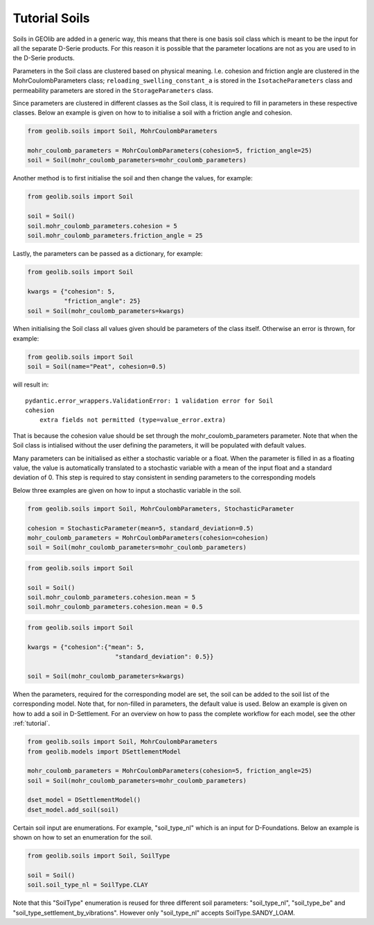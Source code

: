 .. _soil_tut:

Tutorial Soils
==============

Soils in GEOlib are added in a generic way, this means that there is one basis soil
class which is meant to be the input for all the separate D-Serie products.
For this reason it is possible that the parameter locations are not as you
are used to in the D-Serie products.

Parameters in the Soil class are clustered based on physical meaning. I.e. cohesion
and friction angle are clustered in the MohrCoulombParameters class; ``reloading_swelling_constant_a``
is stored in the ``IsotacheParameters`` class and permeability parameters are stored in the ``StorageParameters``
class.

Since parameters are clustered in different classes as the Soil class, it is required to
fill in parameters in these respective classes. Below an example is given on how to
to initialise a soil with a friction angle and cohesion.

.. code-block:: python

    from geolib.soils import Soil, MohrCoulombParameters

    mohr_coulomb_parameters = MohrCoulombParameters(cohesion=5, friction_angle=25)
    soil = Soil(mohr_coulomb_parameters=mohr_coulomb_parameters)

Another method is to first initialise the soil and then change the values, for example:

.. code-block:: python

    from geolib.soils import Soil

    soil = Soil()
    soil.mohr_coulomb_parameters.cohesion = 5
    soil.mohr_coulomb_parameters.friction_angle = 25

Lastly, the parameters can be passed as a dictionary, for example:

.. code-block:: python

    from geolib.soils import Soil

    kwargs = {"cohesion": 5,
              "friction_angle": 25}
    soil = Soil(mohr_coulomb_parameters=kwargs)

When initialising the Soil class all values given should be parameters of the class itself.
Otherwise an error is thrown, for example:

.. code-block:: python

    from geolib.soils import Soil
    soil = Soil(name="Peat", cohesion=0.5)

will result in::

    pydantic.error_wrappers.ValidationError: 1 validation error for Soil
    cohesion
        extra fields not permitted (type=value_error.extra)

That is because the cohesion value should be set through the mohr_coulomb_parameters parameter.
Note that when the Soil class is intialised without the user defining the parameters, it will be populated with default values.

Many parameters can be initialised as either a stochastic variable or a float. When the parameter
is filled in as a floating value, the value is automatically translated to a stochastic variable with
a mean of the input float and a standard deviation of 0. This step is required to stay
consistent in sending parameters to the corresponding models

Below three examples are given on how to input a stochastic variable in the soil.

.. code-block:: python

    from geolib.soils import Soil, MohrCoulombParameters, StochasticParameter

    cohesion = StochasticParameter(mean=5, standard_deviation=0.5)
    mohr_coulomb_parameters = MohrCoulombParameters(cohesion=cohesion)
    soil = Soil(mohr_coulomb_parameters=mohr_coulomb_parameters)

.. code-block:: python

    from geolib.soils import Soil

    soil = Soil()
    soil.mohr_coulomb_parameters.cohesion.mean = 5
    soil.mohr_coulomb_parameters.cohesion.mean = 0.5

.. code-block:: python

    from geolib.soils import Soil

    kwargs = {"cohesion":{"mean": 5,
                            "standard_deviation": 0.5}}

    soil = Soil(mohr_coulomb_parameters=kwargs)

When the parameters, required for the corresponding model are set, the soil can be added
to the soil list of the corresponding model. Note that, for non-filled in parameters, the default value is used.
Below an example is given on how to add a soil in D-Settlement. For an overview on how to pass the complete workflow
for each model, see the other :ref:`tutorial`.

.. code-block:: python

    from geolib.soils import Soil, MohrCoulombParameters
    from geolib.models import DSettlementModel

    mohr_coulomb_parameters = MohrCoulombParameters(cohesion=5, friction_angle=25)
    soil = Soil(mohr_coulomb_parameters=mohr_coulomb_parameters)

    dset_model = DSettlementModel()
    dset_model.add_soil(soil)

Certain soil input are enumerations. For example, "soil_type_nl" which is an input for D-Foundations. Below an example
is shown on how to set an enumeration for the soil.

.. code-block:: python

    from geolib.soils import Soil, SoilType

    soil = Soil()
    soil.soil_type_nl = SoilType.CLAY

Note that this "SoilType" enumeration is reused for three different soil parameters: "soil_type_nl", "soil_type_be" and
"soil_type_settlement_by_vibrations". However only "soil_type_nl" accepts SoilType.SANDY_LOAM.
